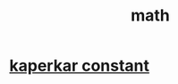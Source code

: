 :PROPERTIES:
:ID:       AB6BCEE9-0B3C-4A9B-AB9D-6C9D6C8586B2
:END:
#+title: math
* [[https://youtube.com/shorts/bfI7fWGSWOw?feature=share][kaperkar constant]]
